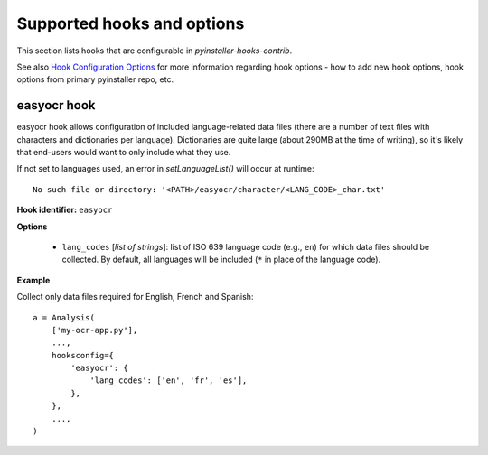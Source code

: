 ===========================
Supported hooks and options
===========================

This section lists hooks that are configurable in `pyinstaller-hooks-contrib`.

See also `Hook Configuration Options <https://pyinstaller.org/en/stable/hooks-config.html>`_
for more information regarding hook options - how to add new hook options,
hook options from primary pyinstaller repo, etc.


easyocr hook
------------

easyocr hook allows configuration of included language-related data files
(there are a number of text files with characters and dictionaries per language).
Dictionaries are quite large (about 290MB at the time of writing),
so it's likely that end-users would want to only include what they use.

If not set to languages used, an error in `setLanguageList()` will occur at runtime::

   No such file or directory: '<PATH>/easyocr/character/<LANG_CODE>_char.txt'


**Hook identifier:** ``easyocr``

**Options**

 * ``lang_codes`` [*list of strings*]: list of ISO 639 language code (e.g., ``en``) for
   which data files should be collected.
   By default, all languages will be included (``*`` in place of the language code).

**Example**

Collect only data files required for English, French and Spanish::

    a = Analysis(
        ['my-ocr-app.py'],
        ...,
        hooksconfig={
            'easyocr': {
                'lang_codes': ['en', 'fr', 'es'],
            },
        },
        ...,
    )


.. Emacs config:
 Local Variables:
 mode: rst
 ispell-local-dictionary: "american"
 End:
